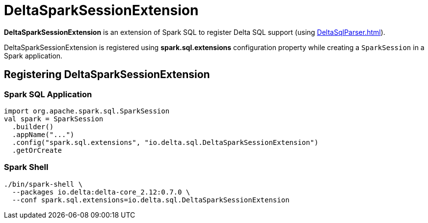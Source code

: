 = DeltaSparkSessionExtension

[[apply]]
*DeltaSparkSessionExtension* is an extension of Spark SQL to register Delta SQL support (using xref:DeltaSqlParser.adoc[]).

DeltaSparkSessionExtension is registered using *spark.sql.extensions* configuration property while creating a `SparkSession` in a Spark application.

== [[registration]] Registering DeltaSparkSessionExtension

=== [[application]] Spark SQL Application

[source,scala]
----
import org.apache.spark.sql.SparkSession
val spark = SparkSession
  .builder()
  .appName("...")
  .config("spark.sql.extensions", "io.delta.sql.DeltaSparkSessionExtension")
  .getOrCreate
----

=== [[spark-shell]] Spark Shell

[source,plaintext]
----
./bin/spark-shell \
  --packages io.delta:delta-core_2.12:0.7.0 \
  --conf spark.sql.extensions=io.delta.sql.DeltaSparkSessionExtension
----

